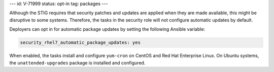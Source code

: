 ---
id: V-71999
status: opt-in
tag: packages
---

Although the STIG requires that security patches and updates are applied when
they are made available, this might be disruptive to some systems. Therefore,
the tasks in the security role will not configure automatic updates by default.

Deployers can opt in for automatic package updates by setting the following
Ansible variable:

.. code-block:: yaml

    security_rhel7_automatic_package_updates: yes

When enabled, the tasks install and configure ``yum-cron`` on CentOS and Red
Hat Enterprise Linux.  On Ubuntu systems, the ``unattended-upgrades`` package
is installed and configured.
